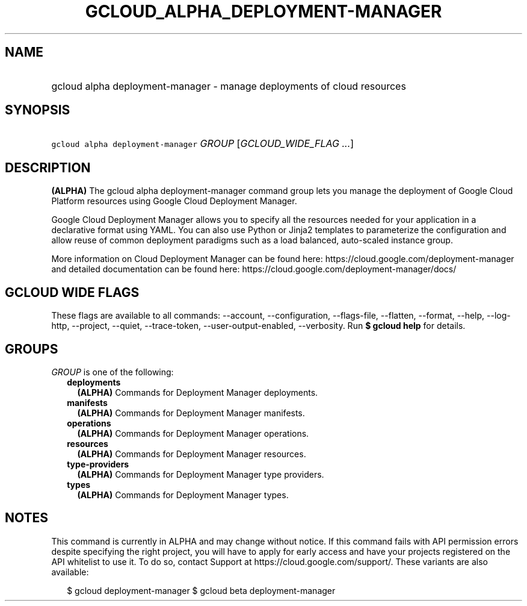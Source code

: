 
.TH "GCLOUD_ALPHA_DEPLOYMENT\-MANAGER" 1



.SH "NAME"
.HP
gcloud alpha deployment\-manager \- manage deployments of cloud resources



.SH "SYNOPSIS"
.HP
\f5gcloud alpha deployment\-manager\fR \fIGROUP\fR [\fIGCLOUD_WIDE_FLAG\ ...\fR]



.SH "DESCRIPTION"

\fB(ALPHA)\fR The gcloud alpha deployment\-manager command group lets you manage
the deployment of Google Cloud Platform resources using Google Cloud Deployment
Manager.

Google Cloud Deployment Manager allows you to specify all the resources needed
for your application in a declarative format using YAML. You can also use Python
or Jinja2 templates to parameterize the configuration and allow reuse of common
deployment paradigms such as a load balanced, auto\-scaled instance group.

More information on Cloud Deployment Manager can be found here:
https://cloud.google.com/deployment\-manager and detailed documentation can be
found here: https://cloud.google.com/deployment\-manager/docs/



.SH "GCLOUD WIDE FLAGS"

These flags are available to all commands: \-\-account, \-\-configuration,
\-\-flags\-file, \-\-flatten, \-\-format, \-\-help, \-\-log\-http, \-\-project,
\-\-quiet, \-\-trace\-token, \-\-user\-output\-enabled, \-\-verbosity. Run \fB$
gcloud help\fR for details.



.SH "GROUPS"

\f5\fIGROUP\fR\fR is one of the following:

.RS 2m
.TP 2m
\fBdeployments\fR
\fB(ALPHA)\fR Commands for Deployment Manager deployments.

.TP 2m
\fBmanifests\fR
\fB(ALPHA)\fR Commands for Deployment Manager manifests.

.TP 2m
\fBoperations\fR
\fB(ALPHA)\fR Commands for Deployment Manager operations.

.TP 2m
\fBresources\fR
\fB(ALPHA)\fR Commands for Deployment Manager resources.

.TP 2m
\fBtype\-providers\fR
\fB(ALPHA)\fR Commands for Deployment Manager type providers.

.TP 2m
\fBtypes\fR
\fB(ALPHA)\fR Commands for Deployment Manager types.


.RE
.sp

.SH "NOTES"

This command is currently in ALPHA and may change without notice. If this
command fails with API permission errors despite specifying the right project,
you will have to apply for early access and have your projects registered on the
API whitelist to use it. To do so, contact Support at
https://cloud.google.com/support/. These variants are also available:

.RS 2m
$ gcloud deployment\-manager
$ gcloud beta deployment\-manager
.RE

